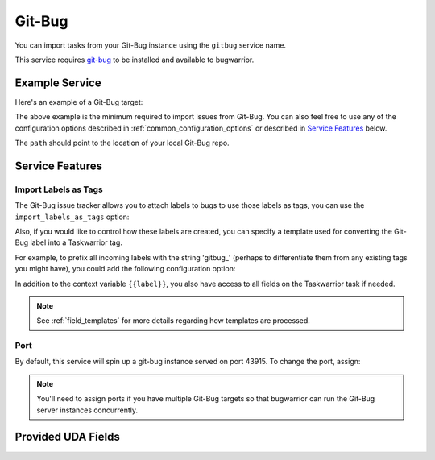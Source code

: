 Git-Bug
=======

You can import tasks from your Git-Bug instance using the ``gitbug`` service name.

This service requires `git-bug <https://github.com/MichaelMure/git-bug#installation>`_ to be installed and available to bugwarrior.

Example Service
---------------

Here's an example of a Git-Bug target:

.. config::

   [my_issue_tracker]
   service = gitbug
   gitbug.path = /path/to/gitbug-repo


The above example is the minimum required to import issues from Git-Bug.  You can also feel free to use any of the configuration options described in :ref:`common_configuration_options` or described in `Service Features`_ below.

The ``path`` should point to the location of your local Git-Bug repo.

Service Features
----------------

Import Labels as Tags
+++++++++++++++++++++

The Git-Bug issue tracker allows you to attach labels to bugs to use those labels as tags, you can use the ``import_labels_as_tags`` option:

.. config::
    :fragment: gitbug

    gitbug.import_labels_as_tags = True

Also, if you would like to control how these labels are created, you can specify a template used for converting the Git-Bug label into a Taskwarrior tag.

For example, to prefix all incoming labels with the string 'gitbug\_' (perhaps to differentiate them from any existing tags you might have), you could add the following configuration option:

.. config::
    :fragment: gitbug

    gitbug.label_template = gitbug_{{label}}

In addition to the context variable ``{{label}}``, you also have access
to all fields on the Taskwarrior task if needed.

.. note::

   See :ref:`field_templates` for more details regarding how templates
   are processed.

Port
++++

By default, this service will spin up a git-bug instance served on port 43915. To change the port, assign:

.. config::
    :fragment: gitbug

    gitbug.port = 12345

.. note::

   You'll need to assign ports if you have multiple Git-Bug targets so that bugwarrior can run the Git-Bug server instances concurrently.

Provided UDA Fields
-------------------

.. udas:: bugwarrior.services.gitbug.GitBugIssue
